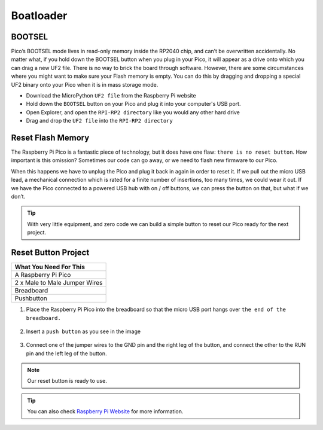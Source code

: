 ###############
Boatloader
###############

BOOTSEL
--------

Pico’s BOOTSEL mode lives in read-only memory inside the RP2040 chip, and can’t be overwritten accidentally. No matter what, if you hold down the BOOTSEL button when you plug in your Pico, it will appear as a drive onto which you can drag a new UF2 file. There is no way to brick the board through software. However, there are some circumstances where you might want to make sure your Flash memory is empty. You can do this by dragging and dropping a special UF2 binary onto your Pico when it is in mass storage mode.


* Download the MicroPython ``UF2 file`` from the Raspberry Pi website
* Hold down the ``BOOTSEL`` button on your Pico and plug it into your computer's USB port.
* Open Explorer, and open the ``RPI-RP2 directory`` like you would any other hard drive
* Drag and drop the ``UF2 file`` into the ``RPI-RP2 directory``


Reset Flash Memory
-------------------

The Raspberry Pi Pico is a fantastic piece of technology, but it does have one flaw: ``there is no reset button``. How important is this omission? Sometimes our code can go away, or we need to flash new firmware to our Pico.

When this happens we have to unplug the Pico and plug it back in again in order to reset it. If we pull out the micro USB lead, a mechanical connection which is rated for a finite number of insertions, too many times, we could wear it out. If we have the Pico connected to a powered USB hub with on / off buttons, we can press the button on that, but what if we don’t.

.. tip::
  With very little equipment, and zero code we can build a simple button to reset our Pico ready for the next project.
  
Reset Button Project
---------------------

+---------------+---------------+
| What You Need For This        | 
+===============+===============+
| A Raspberry Pi Pico           | 
+---------------+---------------+
| 2 x Male to Male Jumper Wires | 
+---------------+---------------+
| Breadboard                    | 
+---------------+---------------+
| Pushbutton                    | 
+---------------+---------------+

1) Place the Raspberry Pi Pico into the breadboard so that the micro USB port hangs over ``the end of the breadboard.``

.. figure:: ../_static/pico1.png
    :align: center
    :width: 520
    :figclass: align-center

    
2) Insert a ``push button`` as you see in the image

.. figure:: ../_static/pico2.png
    :align: center
    :width: 520
    :figclass: align-center

    
3) Connect one of the jumper wires to the GND pin and the right leg of the button, and connect the other to the RUN pin and the left leg of the button.

.. figure:: ../_static/pico3.png
    :align: center
    :width: 520
    :figclass: align-center

    
.. note::
  Our reset button is ready to use.
  
.. tip::
  You can also check `Raspberry Pi Website <https://www.raspberrypi.com/documentation/microcontrollers/raspberry-pi-pico.html#resetting-flash-memory>`_ for more information.
   

